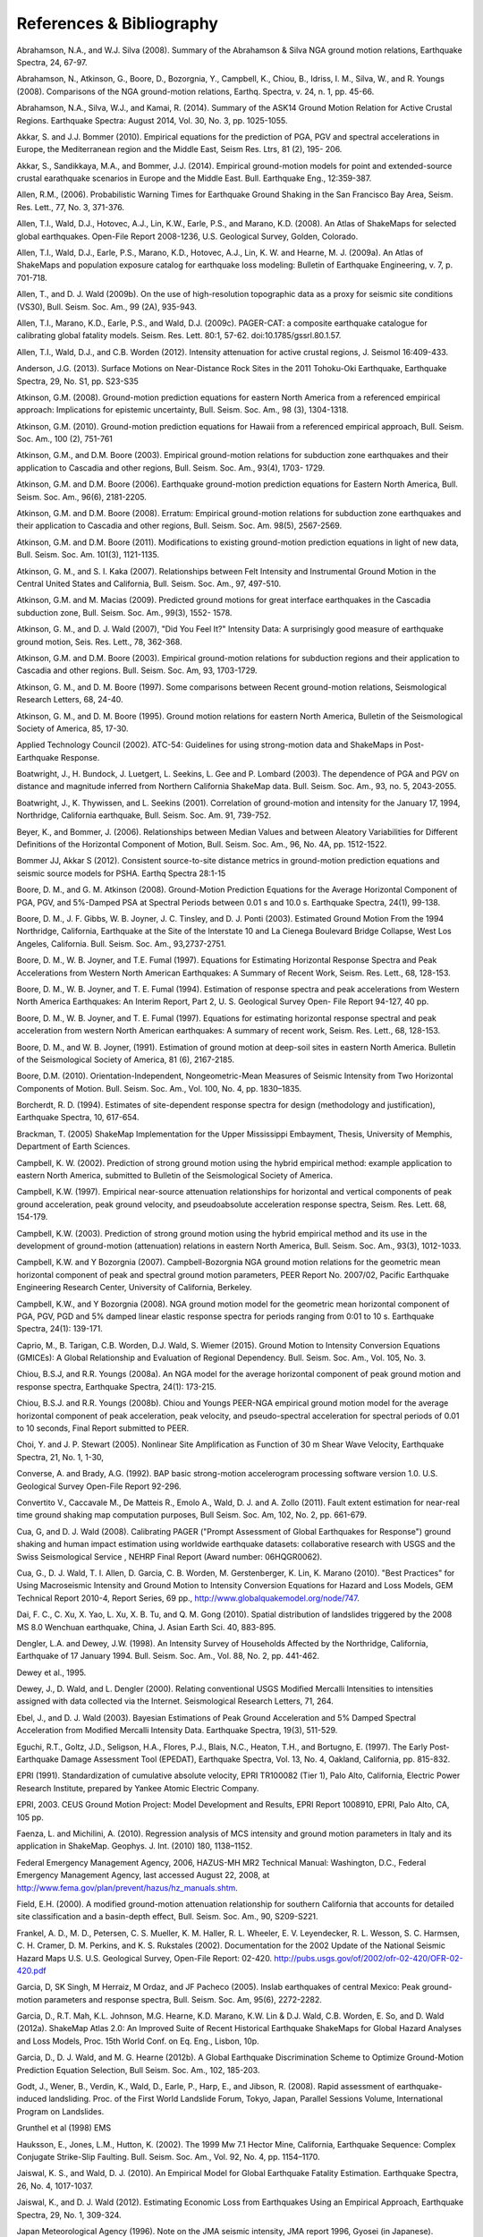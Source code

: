 .. _references:

#########################
References & Bibliography
#########################

.. _abrahamson2008:

Abrahamson, N.A., and W.J. Silva (2008). Summary of the Abrahamson & Silva NGA ground motion 
relations, Earthquake Spectra, 24, 67-97.

Abrahamson, N., Atkinson, G., Boore, D., Bozorgnia, Y., Campbell, K., Chiou, B., Idriss, I. M., Silva, W., 
and R. Youngs (2008).  Comparisons of the NGA ground-motion relations, Earthq. Spectra, v. 24, n. 1, 
pp. 45-66.

.. _abrahamson2014:

Abrahamson, N.A., Silva, W.J., and Kamai, R. (2014). Summary of the ASK14 Ground Motion Relation 
for Active Crustal Regions. Earthquake Spectra: August 2014, Vol. 30, No. 3, pp. 1025-1055.

Akkar, S. and J.J. Bommer (2010). Empirical equations for the prediction of PGA, PGV and spectral 
accelerations in Europe, the Mediterranean region and the Middle East, Seism Res. Ltrs, 81 (2), 195-
206.

.. _akkar2014:

Akkar, S., Sandikkaya, M.A., and Bommer, J.J. (2014). Empirical ground-motion models for point
and extended-source crustal earathquake scenarios in Europe and the Middle East. Bull. 
Earthquake Eng., 12:359-387.

.. _allen2006:

Allen, R.M., (2006). Probabilistic Warning Times for Earthquake Ground Shaking in the San Francisco 
Bay Area, Seism. Res. Lett., 77, No. 3, 371-376.

.. _allen2008:

Allen, T.I., Wald, D.J., Hotovec, A.J., Lin, K.W., Earle, P.S., and Marano, K.D. (2008). An 
Atlas of ShakeMaps for selected global earthquakes. Open-File Report 2008-1236, U.S. 
Geological Survey, Golden, Colorado.

.. _allen2009a:

Allen, T.I., Wald, D.J., Earle, P.S., Marano, K.D., Hotovec, A.J., Lin, K. W. and Hearne, M. J. (2009a). An 
Atlas of ShakeMaps and population exposure catalog for earthquake loss modeling: Bulletin of 
Earthquake Engineering, v. 7, p. 701-718.

.. _allen2009b:

Allen, T., and D. J. Wald (2009b). On the use of high-resolution topographic data as a proxy for seismic 
site conditions (VS30), Bull. Seism. Soc. Am., 99 (2A), 935-943.

Allen, T.I., Marano, K.D., Earle, P.S., and Wald, D.J. (2009c). PAGER-CAT: a composite earthquake 
catalogue for calibrating global fatality models. Seism. Res. Lett. 80:1, 57-62. 
doi:10.1785/gssrl.80.1.57.

.. _allen2012:

Allen, T.I., Wald, D.J., and C.B. Worden (2012). Intensity attenuation for active crustal regions, J. 
Seismol 16:409-433.

Anderson, J.G. (2013). Surface Motions on Near-Distance Rock Sites in the 2011 Tohoku-Oki Earthquake, 
Earthquake Spectra, 29, No. S1, pp. S23-S35 

Atkinson, G.M. (2008). Ground-motion prediction equations for eastern North America from a referenced 
empirical approach: Implications for epistemic uncertainty, Bull. Seism. Soc. Am., 98 (3), 1304-1318.

Atkinson, G.M. (2010). Ground-motion prediction equations for Hawaii from a referenced empirical 
approach, Bull. Seism. Soc. Am., 100 (2), 751-761 

Atkinson, G.M., and D.M. Boore (2003). Empirical ground-motion relations for subduction zone 
earthquakes and their application to Cascadia and other regions, Bull. Seism. Soc. Am., 93(4), 1703-
1729.

Atkinson, G.M. and D.M. Boore (2006). Earthquake ground-motion prediction equations for Eastern North 
America, Bull. Seism. Soc. Am., 96(6), 2181-2205.

Atkinson, G.M. and D.M. Boore (2008). Erratum: Empirical ground-motion relations for subduction zone 
earthquakes and their application to Cascadia and other regions, Bull. Seism. Soc. Am. 98(5), 2567-2569. 

Atkinson, G.M. and D.M. Boore (2011). Modifications to existing ground-motion prediction equations in 
light of new data, Bull. Seism. Soc. Am. 101(3), 1121-1135.

.. _atkinson2007:

Atkinson, G. M., and S. I. Kaka (2007). Relationships between Felt Intensity and Instrumental Ground 
Motion in the Central United States and California, Bull. Seism. Soc. Am., 97, 497-510.

Atkinson, G.M. and M. Macias (2009). Predicted ground motions for great interface earthquakes in the 
Cascadia subduction zone,  Bull. Seism. Soc. Am., 99(3), 1552- 1578.

.. _atkinson_wald2007:

Atkinson, G. M., and D. J. Wald (2007), "Did You Feel It?" Intensity Data: A surprisingly good measure 
of earthquake ground motion, Seis. Res. Lett., 78, 362-368. 

Atkinson, G.M. and D.M. Boore (2003). Empirical ground-motion relations for subduction regions and 
their application to Cascadia and other regions. Bull. Seism. Soc. Am, 93, 1703-1729.

Atkinson, G. M., and D. M. Boore (1997). Some comparisons between Recent ground-motion relations, 
Seismological Research Letters, 68, 24-40.

Atkinson, G. M., and D. M. Boore (1995). Ground motion relations for eastern North America, Bulletin of 
the Seismological Society of America, 85, 17-30.

Applied Technology Council (2002). ATC-54: Guidelines for using strong-motion data and ShakeMaps in 
Post-Earthquake Response. 

Boatwright, J., H. Bundock, J. Luetgert, L. Seekins, L. Gee and P. Lombard (2003). The dependence of 
PGA and PGV on distance and magnitude inferred from Northern California ShakeMap data. Bull. 
Seism. Soc. Am., 93, no. 5, 2043-2055.

Boatwright, J., K. Thywissen, and L. Seekins (2001). Correlation of ground-motion and intensity for the 
January 17, 1994, Northridge, California earthquake, Bull. Seism. Soc. Am. 91, 739-752. 

.. _beyer2006:

Beyer, K., and Bommer, J. (2006). Relationships between Median Values and between Aleatory 
Variabilities for Different Definitions of the Horizontal Component of Motion, Bull. Seism. Soc. Am., 96, 
No. 4A, pp. 1512-1522.

.. _bommer2012:

Bommer JJ, Akkar S (2012). Consistent source-to-site distance metrics in ground-motion prediction 
equations and seismic source models for PSHA. Earthq Spectra 28:1-15

.. _ba2008:

Boore, D. M., and G. M. Atkinson (2008). Ground-Motion Prediction Equations for the Average 
Horizontal Component of PGA, PGV, and 5%-Damped PSA at Spectral Periods between 0.01 s and 
10.0 s. Earthquake Spectra, 24(1), 99-138.

Boore, D. M., J. F. Gibbs, W. B. Joyner, J. C. Tinsley, and D. J. Ponti (2003). Estimated Ground Motion 
From the 1994 Northridge, California, Earthquake at the Site of the Interstate 10 and La Cienega 
Boulevard Bridge Collapse, West Los Angeles, California. Bull. Seism. Soc. Am., 93,2737-2751.

Boore, D. M., W. B. Joyner, and T.E. Fumal (1997). Equations for Estimating Horizontal Response Spectra 
and Peak Accelerations from Western North American Earthquakes: A Summary of Recent Work, 
Seism. Res. Lett., 68, 128-153. 

Boore, D. M., W. B. Joyner, and T. E. Fumal (1994). Estimation of response spectra and peak accelerations 
from Western North America Earthquakes: An Interim Report, Part 2, U. S. Geological Survey Open-
File Report 94-127, 40 pp. 

Boore, D. M., W. B. Joyner, and T. E. Fumal (1997). Equations for estimating horizontal response spectral 
and peak acceleration from western North American earthquakes: A summary of recent work, Seism. 
Res. Lett., 68, 128-153. 

Boore, D. M., and W. B. Joyner, (1991). Estimation of ground motion at deep-soil sites in eastern North 
America. Bulletin of the Seismological Society of America, 81 (6), 2167-2185.

.. _boore2010:

Boore, D.M. (2010). Orientation-Independent, Nongeometric-Mean Measures of Seismic Intensity 
from Two Horizontal Components of Motion. Bull. Seism. Soc. Am., Vol. 100, No. 4, pp. 1830–1835.

.. _borcherdt1994:

Borcherdt, R. D. (1994). Estimates of site-dependent response spectra for design (methodology and 
justification), Earthquake Spectra, 10, 617-654. 

Brackman, T. (2005) ShakeMap Implementation for the Upper Mississippi Embayment, Thesis, University 
of Memphis, Department of Earth Sciences.

Campbell, K. W. (2002). Prediction of strong ground motion using the hybrid empirical method: example 
application to eastern North America, submitted to Bulletin of the Seismological Society of America.

Campbell, K.W. (1997). Empirical near-source attenuation relationships for horizontal and vertical 
components of peak ground acceleration, peak ground velocity, and  pseudoabsolute acceleration 
response spectra, Seism. Res. Lett. 68, 154-179.

Campbell, K.W. (2003). Prediction of strong ground motion using the hybrid empirical method and its use 
in the development of ground-motion (attenuation) relations in eastern North America, Bull. Seism. Soc. 
Am., 93(3), 1012-1033.

Campbell, K.W. and Y Bozorgnia (2007). Campbell-Bozorgnia NGA ground motion relations for the 
geometric mean horizontal component of peak and spectral ground motion parameters, PEER Report 
No. 2007/02, Pacific Earthquake Engineering Research Center, University of California, Berkeley.

Campbell, K.W., and Y Bozorgnia (2008). NGA ground motion model for the geometric mean horizontal 
component of PGA, PGV, PGD and 5% damped linear elastic response spectra for periods ranging from 
0:01 to 10 s.  Earthquake Spectra, 24(1): 139-171.

.. _caprio2015:

Caprio, M., B. Tarigan, C.B. Worden, D.J. Wald, S. Wiemer (2015). Ground Motion to Intensity 
Conversion Equations (GMICEs): A Global Relationship and Evaluation of Regional Dependency.
Bull. Seism. Soc. Am., Vol. 105, No. 3.

Chiou, B.S.J, and R.R. Youngs (2008a). An NGA model for the average horizontal component of peak 
ground motion and response spectra, Earthquake Spectra, 24(1): 173-215.

Chiou, B.S.J. and R.R. Youngs (2008b). Chiou and Youngs PEER-NGA empirical ground motion model 
for the average horizontal component of peak acceleration, peak velocity, and pseudo-spectral 
acceleration for spectral periods of 0.01 to 10 seconds, Final Report submitted to PEER.

Choi, Y. and J. P. Stewart (2005). Nonlinear Site Amplification as Function of 30 m Shear 
Wave Velocity, Earthquake Spectra, 21, No. 1, 1-30, 

.. _converse1992:

Converse, A. and Brady, A.G. (1992). BAP basic strong-motion accelerogram processing software 
version 1.0. U.S. Geological Survey Open-File Report 92-296.

Convertito V., Caccavale M., De Matteis R., Emolo A., Wald, D. J. and A. Zollo (2011). Fault extent 
estimation for near-real time ground shaking map computation purposes, Bull Seism. Soc. Am, 102, 
No.  2, pp. 661-679. 

Cua, G, and D. J. Wald (2008). Calibrating PAGER ("Prompt Assessment of Global Earthquakes for 
Response") ground shaking and human impact estimation using worldwide earthquake datasets: 
collaborative research with USGS and the Swiss Seismological Service , NEHRP Final Report (Award 
number: 06HQGR0062).

Cua, G., D. J. Wald, T. I. Allen, D. Garcia, C. B. Worden, M. Gerstenberger, K. Lin, K. Marano 
(2010).  "Best Practices" for Using Macroseismic Intensity and Ground Motion to Intensity 
Conversion Equations for Hazard and Loss Models, GEM Technical Report 2010-4, Report Series, 
69 pp., http://www.globalquakemodel.org/node/747.

Dai, F. C., C. Xu, X. Yao, L. Xu, X. B. Tu, and Q. M. Gong (2010). Spatial distribution of 
landslides triggered by the 2008 MS 8.0 Wenchuan earthquake, China, J. Asian Earth Sci. 40, 
883-895. 

.. _dengler1998:

Dengler, L.A. and Dewey, J.W. (1998). An Intensity Survey of Households Affected by the 
Northridge, California, Earthquake of 17 January 1994. Bull. Seism. Soc. Am., Vol. 88, 
No. 2, pp. 441-462.

.. _dewey1995:

Dewey et al., 1995. 

Dewey, J., D. Wald, and L. Dengler (2000). Relating conventional USGS Modified Mercalli 
Intensities to intensities assigned with data collected via the Internet. Seismological 
Research Letters, 71, 264.

Ebel, J., and D. J. Wald (2003). Bayesian Estimations of Peak Ground Acceleration and 5% Damped 
Spectral Acceleration from Modified Mercalli Intensity Data. Earthquake Spectra, 19(3), 511-529.

Eguchi, R.T., Goltz, J.D., Seligson, H.A., Flores, P.J., Blais, N.C., Heaton, T.H., and 
Bortugno, E. (1997).  The Early Post-Earthquake Damage Assessment Tool (EPEDAT), Earthquake 
Spectra, Vol. 13, No. 4, Oakland, California, pp. 815-832.

.. _epri1991:

EPRI (1991). Standardization of cumulative absolute velocity, EPRI TR100082 (Tier 1), Palo Alto, 
California, Electric Power Research Institute, prepared by Yankee Atomic Electric Company.

.. _epri2003:

EPRI, 2003. CEUS Ground Motion Project: Model Development and Results, EPRI Report 1008910, 
EPRI, Palo Alto, CA, 105 pp.

.. _faenza2010:

Faenza, L. and Michilini, A. (2010). Regression analysis of MCS intensity and ground motion 
parameters in Italy and its application in ShakeMap. Geophys. J. Int. (2010) 180, 1138–1152.

Federal Emergency Management Agency, 2006, HAZUS-MH MR2 Technical Manual: Washington, D.C., 
Federal Emergency Management Agency, last accessed August 22, 2008, at 
http://www.fema.gov/plan/prevent/hazus/hz_manuals.shtm.

.. _field2000:

Field, E.H. (2000). A modified ground-motion attenuation relationship for southern California that 
accounts for detailed site classification and a basin-depth effect, Bull. Seism. Soc. Am., 90, S209-S221.

Frankel, A. D., M. D., Petersen, C. S. Mueller, K. M. Haller, R. L. Wheeler, E. V. Leyendecker, 
R. L.  Wesson, S. C. Harmsen, C. H. Cramer, D. M. Perkins, and K. S. Rukstales (2002). 
Documentation for the 2002 Update of the National Seismic Hazard Maps U.S. 
U.S. Geological Survey, Open-File Report: 02-420. http://pubs.usgs.gov/of/2002/ofr-02-420/OFR-02-420.pdf

Garcia, D, SK Singh, M Herraiz, M Ordaz, and JF Pacheco (2005). Inslab earthquakes of central 
Mexico: Peak ground-motion parameters and response spectra, Bull. Seism. Soc. Am, 95(6), 2272-2282.

.. _garcia2012a:

Garcia, D., R.T. Mah, K.L. Johnson, M.G. Hearne, K.D. Marano, K.W. Lin & D.J. Wald, C.B. Worden, E. 
So, and D. Wald (2012a). ShakeMap Atlas 2.0: An Improved Suite of Recent Historical Earthquake 
ShakeMaps for Global Hazard Analyses and Loss Models, Proc. 15th World Conf. on Eq. Eng., 
Lisbon, 10p.

.. _garcia2012b:

Garcia, D., D. J. Wald, and M. G. Hearne (2012b). A Global Earthquake Discrimination Scheme to 
Optimize Ground-Motion Prediction Equation Selection, Bull Seism. Soc. Am., 102, 185-203.

.. _godt2008:

Godt, J., Wener, B., Verdin, K., Wald, D., Earle, P., Harp, E., and Jibson, R. (2008). Rapid assessment of 
earthquake-induced landsliding. Proc. of the First World Landslide Forum, Tokyo, Japan, Parallel 
Sessions Volume, International Program on Landslides.

.. _grunthel1998:

Grunthel et al (1998) EMS

Hauksson, E., Jones, L.M., Hutton, K. (2002). The 1999 Mw 7.1 Hector Mine, California, 
Earthquake Sequence: Complex Conjugate Strike-Slip Faulting. Bull. Seism. Soc. Am., 
Vol. 92, No. 4, pp. 1154–1170.

.. _jaiswal2010:

Jaiswal, K. S., and Wald, D. J. (2010). An Empirical Model for Global Earthquake Fatality Estimation. 
Earthquake Spectra, 26, No. 4, 1017-1037. 

.. _jaiswal2012:

Jaiswal, K., and D. J. Wald (2012). Estimating Economic Loss from Earthquakes Using an Empirical 
Approach, Earthquake Spectra, 29, No. 1, 309-324. 

.. _jma1996:

Japan Meteorological Agency (1996). Note on the JMA seismic intensity, JMA report 1996, Gyosei (in 
Japanese). 

Johnson, K., M., A. M. Nowicki, J. Zhu, R. Mah, D. Garcia, E. Harp, J. Godt, and 
D. J. Wald (2014). An Atlas of ShakeMaps for Landslide and Liquefaction Modeling, 
submitted to Earthquake Spectra.

Joyner, W. B. and Boore, D. M. (1988). Measurement, characterization, and prediction of 
strong ground-motions, in Proc. Conf. on Earthq. Eng. & Soil Dyn. II, Geotechnical vision, 
Am. Soc. Civil Eng., Park City, Utah, 43-102. 

Joyner, W. B. and Boore, D. M. (1981). Peak horizontal accelerations and velocity from 
strong-motion records including records from the 1979 Imperial Valley, California, 
earthquake, 71, 2011-2038. 

.. _kaezashi1997:

Kaezashi and Kaneko, 1997

Kaka, S. I., and G. M. Atkinson (2004). Relationships between instrumental intensity and 
ground motion parameters in eastern North America. Bull. Seism. Soc. Am., 94, 1728 - 1736.

Kaka, S. I., and G. M. Atkinson (2005). Empirical ground-motion relations for ShakeMap 
applications in southeastern Canada & the northeastern United States, Seism. Research Letters 
(in press).

.. _kanamori1999:

Kanamori, H., Maechling, P., Hauksson, E. (1999). Continuous Monitoring of Ground-Motion 
Parameters. Bull. Seism. Soc. Am.,  Vol. 89, No. 1, pp. 311-316.

Kanno T, A Narita, N Morikawa, H Fujiwara, and Y Fukushima (2006). A new attenuation relation for 
strong ground motion in Japan based on recorded data, Bull. Seism. Soc. Am, 96(3), 879-897.

.. _knudsen2011:

Knudsen, K.L., and Bott, J.D.J. (2011). Geologic and geomorphic evaluation of liquefaction 
case histories- toward rapid hazard mapping. Seism. Res. Lett. 82:2, 334-335.

Lin, K., and D. J. Wald (2008). ShakeCast Manual, U.S. Geol. Survey Open File Rep.  
2008-1158, 90 pp.

Lin, K. W, D. J. Wald,  B. Worden, and A. F.. Shakal (2005). Quantifying CISN ShakeMap Uncertainty, 
Proc. of the California Strong Motion Instrumentation Program User's Workshop , Los Angeles, p. 37-
49. 

Lin, K. and D J. Wald (2012). Developing Statistical Fragility Analysis Framework for the USGS 
ShakeCast System for Rapid Post-Earthquake Assessment, Proc. 15th World Conf. on Eq. Eng., 
Lisbon, 10 pp.

Marano, K.D., Wald, D.J., Allen, T.I., 2009. Global earthquake casualties due to 
secondary effects: a quantitative analysis for improving rapid loss analyses. Natural 
Hazards 52, 319-328.

Mori, J., H. Kanamori, J. Davis, E. Hauksson, R. Clayton, T. Heaton, L. Jones, and A. Shakal (1998). 
Major improvements in progress for southern California earthquake monitoring, 79, p. 217, 221. 

.. _matsuoka2015:

Matsuoka, M., K. Wakamatsu, M. Hashimoto, S. Senna, and S. Midorikawa (2015). Evaluation of 
Liquefaction Potential for Large Areas Based on Geomorphologic Classification, Earthquake Spectra, 
in press.

.. _musson2010:

Musson, R. M. W., Grunthal G, and Stucchi, M. (2010). The comparison of macroseismic intensity scales, 
Journal of Seismology (2010) 14:413-

National Institute of Building Sciences (NIBS), 1997. Earthquake Loss Estimation Methodology: 
HAZUS97 Technical Manual, Report prepared for the Federal Emergency Management Agency, 
Washington, D.C. 

NIBS (1999), HAZUS Technical Manual, SR2 edition, Vols. I, II, and III, prepared by the National 
Institute of Building Sciences for the Federal Emergency Management Agency, Washington, D.C.

.. _newmark1982:

Newmark, N. M., and W. J. Hall (1982).  Earthquake spectra and design, Geotechnique, 25, no. 2, 139-160.

Newmark, N. M., and W. J. Hall (1982). Earthquake Spectra and Design, Engineering Monographs on 
Earthquake Criteria, Structural Design, and Strong Motion Records, Vol. 3, Earthquake Engineering 
Research Institute, University of California, Berkeley, CA.

.. _nowicki2014:

Nowicki, M. A., D. J. Wald, M. W. Hamburger, M. Hearne, and E. M. Thompson (2014). Development of 
a Globally Applicable Model for Near Real-Time Prediction of Seismically Induced Landslides, 
submitted to Engineering Geology.

Pankow, K. L, and J. C. Pechmann (2003). Addedum to SEA99: A new PGV and revised PGA and 
pseudovelocity  predictive relationship for extensional tectonic regimes, Bull. Seism. Soc. Am. 

.. _petersen2014:

Petersen et al 2014 PSHA USA

.. _pomonis2011:

Pomonis, A. and So. E. (2011) Guidelines for the Collection of Consequence Data, Global Earthquake 
Consequences Database Global Component Project, 71 pp., available online at: 
http://www.nexus.globalquakemodel.org/gemecd/

.. _powers2008:

Powers, M. Chiou, B., Abrahamson, N., Bozorgnia, Y., Shantz, T.and Roblee, C. (2008). An Overview of 
the NGA Project, Earthquake Spectra Feb 2008, Vol. 24, No. 1, pp. 3-21.

.. _rowshandel2010:

Rowshandel, B. (2010) Directivity Correction for the Next Generation Attenuation (NGA) 
Relations. Earthquake Spectra, Volume 26, No. 2, pages 525–559.

Scrivner, C. W., C. B. Worden, and D. J. Wald (2000), Use of TriNet ShakeMap to Manage Earthquake 
Risk, Proceedings of the Sixth International Conference on Seismic Zonation, Palm Springs.

.. _shakal1998:

Shakal, A., C. Peterson, and V. Grazier (1998). Near-real-time strong motion data recovery and automated 
processing for post-earthquake utilization, Sixth Nat'l Conference on Earth. Eng., Seattle. 

Shimuzu, Y. and Yamasaki, F., 1998, Real-time City Gas Network Damage Estimation System-SIGNAL, 
Proceedings of the 11th European Conference on Earthquake Engineering, A.A. Balkema, Rotterdam.

Smith, W. H. F., and P. Wessel (1990). Gridding with continuous curvature splines in tension, Geophysics 
55, 293-305. .

.. _so2011:

So et al (2011) GEMECD

Sokolov, V. Y. and Y. K. Chernov (1998). On the correlation of Seismic Intensity with Fourier Amplitude 
Spectra, Earthquake Spectra, Vol. 14, 679-694. 

Spudich, P., W.B. Joyner, A.G. Lindh, D.M. Boore, B.M. Margaris, and J.B. Fletcher, 1999, SEA99 - A 
revised ground-motion prediction relation for use in extensional tectonic regimes, Bull. Seism. Soc. Am., 
89, 1156-1170.

.. _thompson2012:

Thompson, E, and D. J Wald (2012). Developing Vs30 Site-Condition Maps By Combining Observations 
With Geologic And Topographic Constraints, Proc. 15th World Conf. on Eq. Eng., Lisbon, 9 pp.

.. _thompson2014:

Thompson, E.M., Wald, D.J., and C.B. Worden (2014).  A VS30 map for California with geologic and 
topographic constraints, Bull. Seism. Soc. Am., v. 104, n. 5, pp. 2313-2321.

Turner, Loren L., D. J. Wald, and K. Lin (2010). ShakeCast - Developing a Tool for Rapid 
Post-Earthquake Response, Final Report No. CA09-0734, 325 pp. 

.. _usgs1999:

USGS (1999). An assessment of Seismic Monitoring in the United States: Requirements for an Advance 
National Seismic System, U. S. Geological Survey Circular 1188.

Wald, D.J., Heaton, T.H., Hudnut, K.W. (1996) The Slip History of the 1994 Northridge, 
California, Earthquake Determined from Strong-Motion, Teleseismic, GPS, and Leveling 
Data. Bull. Seism. Soc. Am., Vol. 86, No. 1B, pp. S49-S70.

Wald, D. J., T. Heaton, H. Kanamori, P. Maechling, and V. Quitoriano (1997). Research and 
Development of TriNet "Shake" Maps, EOS, 78, No. 46, p F45. 

Wald, D. J. (1999).  Gathering of Earthquake Shaking and Damage Information in California, 
Proceedings of the 3rd US-JAPAN High Level Policy Forum, Yokohama, Japan.

.. _wald1999a:

Wald, D. J., V. Quitoriano, T. H. Heaton, H. Kanamori, C. W. Scrivner, and C. B. Worden (1999a). 
TriNet "ShakeMaps": Rapid Generation of Peak Ground-motion and Intensity Maps for Earthquakes in 
Southern California, Earthquake Spectra, Vol. 15, No. 3, 537-556.

.. _wald1999b:

Wald, D.J., V. Quitoriano, T.H. Heaton and H. Kanamori (1999b). Relationships between peak ground 
acceleration, peak ground velocity, and modified Mercalli intensity in California, Earthquake 
Spectra, 15, 557-564.

Wald, D. J., V. Quitoriano, L. Dengler, and J. W. Dewey (1999c). Utilization of the Internet 
for Rapid Community Intensity Maps, Seism. Res. Letters, 70, 680-697.

Wald, D., L. Wald, J. Goltz, B. Worden, and C. Scrivner (2000). "ShakeMaps": Instant Maps of 
Earthquake Shaking, U.S. Geological Survey Fact Sheet 103-00. 

Wald, D. and J. Goltz (2001). ShakeMap: A new Tool for Emergency Management and Public 
Information, Proceedings of the Los Angeles/Yokohama Disaster Prevention Workshop, Yokohama, 
Japan, November, 2001.

Wald, D., L. Wald, J. Dewey, V. Quitoriano, and E. Adams (2001). Did You Feel It? Community-Made 
Earthquake Shaking Maps, U.S. Geological Survey Fact Sheet 030-01. 

Wald, D, L. Wald, B. Worden, and J. Goltz (2003). ShakeMap: A Tool for Earthquake Response, U.S. 
Geological Survey Fact Sheet 087-03. 

Wald, D. J., P. A. Naecker, C. Roblee, and L. Turner (2003). Development of a ShakeMap-based, 
earthquake response system within Caltrans, in Advancing Mitigation Technologies and Disaster 
Response for Lifeline Systems, J. Beavers, Ed., Technical Council on Lifeline Earthquake Engineering, 
Monograph No. 25, August 2003, ASCE.

.. _wald2005:

Wald, D. J., B. C. Worden, K. Lin, and K. Pankow (2005). ShakeMap
manual: technical manual, user's guide, and software guide, 
U. S. Geological Survey, Techniques and Methods 12-A1, 132 pp. 
`<http://pubs.usgs.gov/tm/2005/12A01/>`_

Wald, D. J., P. S. Earle, K. Lin, V. Quitoriano, and B. Worden (2006a). Challenges in Rapid Ground 
Motion Estimation for the Prompt Assessment of Global Urban Earthquakes, Bull. Earthq. Res. Inst., 
Tokyo, October, 25-27, 273-281.

.. _wald2007:

Wald, D.J., and T.I. Allen (2007). Topographic slope as a proxy for seismic site conditions and 
amplification, Bull. Seism. Soc. Am, 97 (5), 1379-1395.

Wald, D. J., Lin, Kuo-Wan, and Quitoriano, Vincent (2008). Quantifying and Qualifying USGS ShakeMap 
Uncertainty: U.S. Geological Survey Open File Report 2008-1238, 26 pp. 

.. _wald2008:

Wald, D.J., Earle, P.S., Allen, T.I., Jaiswal, K.S., Porter, K.A., and Hearne, M.J. (2008). Development of 
the U.S. Geological Survey's PAGER system (Prompt Assessment of Global Earthquakes for 
Response), in World Conference on Earthquake Engineering, 14th,  Beijing, China, October 2008, 
Proceedings: Beijing, China, World Conference on Earthquake Engineering, Paper No. 10-0008.

Wald, D. J., L. McWhirter, E. Thompson, and A. Hering (2011a). A New Strategy for Developing Vs30 
Maps, Proc. of the 4th International Effects of Surface Geology on Seismic Motion Symp,, Santa 
Barbara, 12 pp.

Wald, D.J., Jaiswal, K.S. Marano, K.D., and Bausch, D., (2011b). An Earthquake Impact Scale: Natural 
Hazards Review, posted ahead of print at http://dx.doi.org/10.1061/(ASCE)NH.1527-6996.0000040. 

.. _wald2011c:

Wald, D.J., Quitoriano, V., Worden, C.B., Hopper, M., and Dewey, J.W. (2011c). USGS "Did You 
Feel It?" internet-based macroseismic intensity maps. Annals of Geophysics 54:6, 688-709.

.. _wald2012:

Wald et al 2012. Vs30 

.. _gmt_ref:

Wessel, P., and W. H. F. Smith (1995). New Version of the Generic Mapping Tools Released, 
EOS Trans.  AGU, 76, 329.

.. _wgcep2003:

WGCEP (Working Group on California Earthquake Probabilities) (2003). Earthquake Probabilities 
in the San Francisco Bay Region: 2003 to 2031, U.S. Geological Survey Open-File Report 03-214.

Wells, D.L. and Coppersmith K.J. (1994). New Empirical Relationships among Magnitude, 
Rupture Length, Rupture Width, Rupture Area, and Surface Displacement. Bull. Seism. Soc.
Am., Vol. 84, No. 4, pp. 974-1002.

.. _wills2000:

Wills, C. J., M. D. Petersen, W. A. Bryant, M. S. Reichle, G. J. Saucedo, S. S. Tan, 
G. C. Taylor, and J. A.  Treiman (2000). A site-conditions map for California based on 
geology and shear wave velocity, Bull.  Seism. Soc. Am., 90, S187-S208.

Wills, C.J., and K.B. Clahan (2006). Developing a map of geologically defined site- condition 
categories for California, Bull. Seism. Soc. Am, 96, 1483-1501.

Wills, C.J. and C. Gutierrez (2008). Investigation of geographic rules for im- proving 
site-conditions mapping, Calif. Geo. Sur. Final Tech. Rept., 20 pp. (Award No. 07HQGR0061).

Wood, H. O. and Neumann (1931). Modified Mercalli intensity scale of 1931, Bull. Seism. 
Soc. Am. 21, 277-283. 

.. _worden2010:

Worden, C.B., Wald, D.J., Allen, T.I., Lin, K.W., Garcia, D., and Cua, G. (2010). A revised 
ground-motion and intensity interpolation scheme for ShakeMap, Bull. Seism. Soc. Am., 
100:6, 3083-3096. 

.. _worden2012:

Worden, C.B., Gerstenberger, M.C., Rhoades, D.A., and Wald, D.J. (2012). Probabilistic 
relationships between ground-motion parameters and Modified Mercalli intensity in 
California. Bull. Seism. Soc. Am.  102:1, 204- 221. doi: 10.1785/0120110156.

.. _worden2015:

Worden, C.B., Wald, D.J., Thompson, E.M., (2015). Development of an Open-Source Hybrid 
Global Vs30 Model. SSA Annual Meeting, Pasadena, CA. Seismological Research Letters, 
Volume 86, Number 2B, p. 713.

Yamakawa, K. (1998). The Prime Minister and the earthquake: Emergency Management Leadership of 
Prime Minister Marayama on the occasion of the Great Hanshin-Awaji earthquake disaster, Kansai 
Univ. Rev. Law and Politics, No. 19, 13-55. 

Wu, Y, M. W. H. K. Lee, C. C. Chen, T. C. Shin, T. L. Teng, and Y. B. Tsai (2000). Performance of the 
Taiwain Rapid Earthquake Information Release System (RTD) during the 1999 Chi-Chi (Taiwan) 
earthquake, Seism. Res. Lett., 71, 338-343.

Wu, Y. M., T. C. Chin, and C. H. Chang (2001). Near real-time mapping of peak ground acceleration and 
peak ground velocity following a strong earthquake, Bull. Seism. Soc. Am., 91, 1218-1228.

.. _wu2003:

Wu, Y. M., T. L. Teng, T. C. Shin, and N. C. Hsiao (2003). Relationship between peak ground 
acceleration, peak ground velocity and Intensity in Taiwan, Bull. Seism. Soc. Am., 93, 386-396.

Yong, A., S. E. Hough, J. Iwahashi, and A. Braverman (2012). A Terrain-Based Site-Conditions Map of 
California with Implications for the Contiguous United States, Bull. Seism. Soc. Am. 102, 114-128.

Yong, A., A. Martin, K. Stokoe, and J. Diehl (2013). ARRA-funded VS30 measurements using multi-
technique approach at California and central-eastern United States strong motion stations, USGS Open-
File Report 2013-1102. 

.. _yong2015:

Yong, A., Thompson, E.M., Wald, D.J., Knudsen, K.L., Odum, J.K., Stephenson, W.J., Haefner, S.
(2015). A Compilation of VS30 in the United States. SSA Annual Meeting, Pasadena, CA. Seismological Research Letters, Volume 86, Number 2B, p. 713.

Youngs, R. R., S.-J. Chiou, W. J. Silva, and J. R. Humphrey (1997). Strong ground-motion 
relationships for subduction zones, Seism. Res. Letters, 68, No.1, 58-73.

Zhao, JX (2010). Geometric spreading functions and modeling of volcanic zones for strong-motion 
attenuation models derived from records in Japan, Bull. Seism. Soc. Am., 100 (2), 712-732.

Zhao, JX, J Zhang, A Asano, Y Ohno, T Oouchi, T Takahashi, H Ogawa, K Irikura, HK Thio, PG 
Somerville, Y Fukushima, and Y Fukushima (2006). Attenuation relations of strong ground motion in 
Japan using site classification based on predominant period, Bull. Seism. Soc. Am, 96 (3), 898-913.

.. _zhu2014:

Zhu, J., Baise, L.G., Thompson, E.M., Wald, D.J., Knudsen, K.L. (2014). A Geospatial Liquefaction 
Model for Rapid Response and Loss Estimation, Eq. Spectra, in press.


